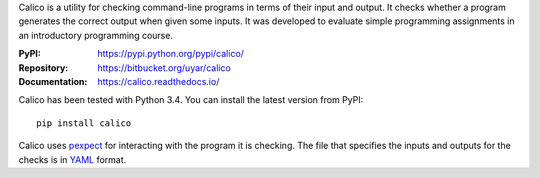 Calico is a utility for checking command-line programs in terms of their
input and output. It checks whether a program generates the correct output
when given some inputs. It was developed to evaluate simple programming
assignments in an introductory programming course.

:PyPI: https://pypi.python.org/pypi/calico/
:Repository: https://bitbucket.org/uyar/calico
:Documentation: https://calico.readthedocs.io/

Calico has been tested with Python 3.4. You can install the latest version
from PyPI::

   pip install calico

Calico uses `pexpect`_ for interacting with the program it is checking.
The file that specifies the inputs and outputs for the checks
is in `YAML`_ format.

.. _pexpect: https://pexpect.readthedocs.io/
.. _YAML: http://www.yaml.org/
